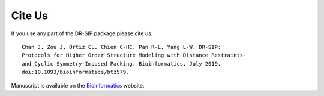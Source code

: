 .. _cite-us:

Cite Us
================================================================

.. highlight:: none

If you use any part of the DR-SIP package please cite us::

	Chan J, Zou J, Ortiz CL, Chien C-HC, Pan R-L, Yang L-W. DR-SIP:
	Protocols for Higher Order Structure Modeling with Distance Restraints-
	and Cyclic Symmetry-Imposed Packing. Bioinformatics. July 2019.
	doi:10.1093/bioinformatics/btz579.

Manuscript is available on the `Bioinformatics <https://doi.org/10.1093/bioinformatics/btz579>`_ website.